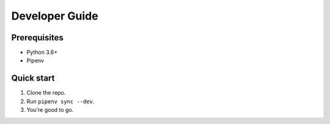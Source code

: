 Developer Guide
===============

Prerequisites
-------------

- Python 3.6+
- Pipenv

Quick start
-----------

1. Clone the repo.
2. Run ``pipenv sync --dev``.
3. You're good to go.
